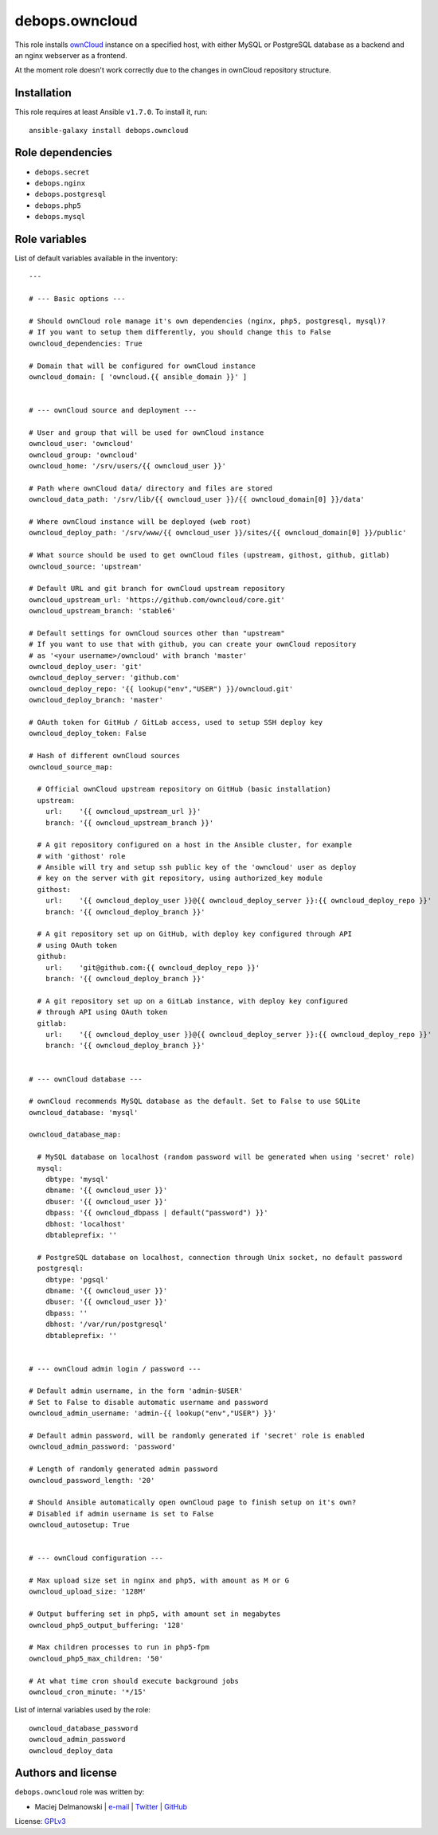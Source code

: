debops.owncloud
###############

|Travis CI| |test-suite| |Ansible Galaxy|

.. |Travis CI| image:: http://img.shields.io/travis/debops/ansible-owncloud.svg?style=flat
   :target: http://travis-ci.org/debops/ansible-owncloud

.. |test-suite| image:: http://img.shields.io/badge/test--suite-ansible--owncloud-blue.svg?style=flat
   :target: https://github.com/debops/test-suite/tree/master/ansible-owncloud/

.. |Ansible Galaxy| image:: http://img.shields.io/badge/galaxy-debops.owncloud-660198.svg?style=flat
   :target: https://galaxy.ansible.com/list#/roles/1584



This role installs `ownCloud`_ instance on a specified host, with either
MySQL or PostgreSQL database as a backend and an nginx webserver as
a frontend.

At the moment role doesn't work correctly due to the changes in ownCloud
repository structure.

.. _ownCloud: http://owncloud.org/

Installation
~~~~~~~~~~~~

This role requires at least Ansible ``v1.7.0``. To install it, run::

    ansible-galaxy install debops.owncloud


Role dependencies
~~~~~~~~~~~~~~~~~

- ``debops.secret``
- ``debops.nginx``
- ``debops.postgresql``
- ``debops.php5``
- ``debops.mysql``


Role variables
~~~~~~~~~~~~~~

List of default variables available in the inventory::

    ---
    
    # --- Basic options ---
    
    # Should ownCloud role manage it's own dependencies (nginx, php5, postgresql, mysql)?
    # If you want to setup them differently, you should change this to False
    owncloud_dependencies: True
    
    # Domain that will be configured for ownCloud instance
    owncloud_domain: [ 'owncloud.{{ ansible_domain }}' ]
    
    
    # --- ownCloud source and deployment ---
    
    # User and group that will be used for ownCloud instance
    owncloud_user: 'owncloud'
    owncloud_group: 'owncloud'
    owncloud_home: '/srv/users/{{ owncloud_user }}'
    
    # Path where ownCloud data/ directory and files are stored
    owncloud_data_path: '/srv/lib/{{ owncloud_user }}/{{ owncloud_domain[0] }}/data'
    
    # Where ownCloud instance will be deployed (web root)
    owncloud_deploy_path: '/srv/www/{{ owncloud_user }}/sites/{{ owncloud_domain[0] }}/public'
    
    # What source should be used to get ownCloud files (upstream, githost, github, gitlab)
    owncloud_source: 'upstream'
    
    # Default URL and git branch for ownCloud upstream repository
    owncloud_upstream_url: 'https://github.com/owncloud/core.git'
    owncloud_upstream_branch: 'stable6'
    
    # Default settings for ownCloud sources other than "upstream"
    # If you want to use that with github, you can create your ownCloud repository
    # as '<your username>/owncloud' with branch 'master'
    owncloud_deploy_user: 'git'
    owncloud_deploy_server: 'github.com'
    owncloud_deploy_repo: '{{ lookup("env","USER") }}/owncloud.git'
    owncloud_deploy_branch: 'master'
    
    # OAuth token for GitHub / GitLab access, used to setup SSH deploy key
    owncloud_deploy_token: False
    
    # Hash of different ownCloud sources
    owncloud_source_map:
    
      # Official ownCloud upstream repository on GitHub (basic installation)
      upstream:
        url:    '{{ owncloud_upstream_url }}'
        branch: '{{ owncloud_upstream_branch }}'
    
      # A git repository configured on a host in the Ansible cluster, for example
      # with 'githost' role
      # Ansible will try and setup ssh public key of the 'owncloud' user as deploy
      # key on the server with git repository, using authorized_key module
      githost:
        url:    '{{ owncloud_deploy_user }}@{{ owncloud_deploy_server }}:{{ owncloud_deploy_repo }}'
        branch: '{{ owncloud_deploy_branch }}'
    
      # A git repository set up on GitHub, with deploy key configured through API
      # using OAuth token
      github:
        url:    'git@github.com:{{ owncloud_deploy_repo }}'
        branch: '{{ owncloud_deploy_branch }}'
    
      # A git repository set up on a GitLab instance, with deploy key configured
      # through API using OAuth token
      gitlab:
        url:    '{{ owncloud_deploy_user }}@{{ owncloud_deploy_server }}:{{ owncloud_deploy_repo }}'
        branch: '{{ owncloud_deploy_branch }}'
    
    
    # --- ownCloud database ---
    
    # ownCloud recommends MySQL database as the default. Set to False to use SQLite
    owncloud_database: 'mysql'
    
    owncloud_database_map:
    
      # MySQL database on localhost (random password will be generated when using 'secret' role)
      mysql:
        dbtype: 'mysql'
        dbname: '{{ owncloud_user }}'
        dbuser: '{{ owncloud_user }}'
        dbpass: '{{ owncloud_dbpass | default("password") }}'
        dbhost: 'localhost'
        dbtableprefix: ''
    
      # PostgreSQL database on localhost, connection through Unix socket, no default password
      postgresql:
        dbtype: 'pgsql'
        dbname: '{{ owncloud_user }}'
        dbuser: '{{ owncloud_user }}'
        dbpass: ''
        dbhost: '/var/run/postgresql'
        dbtableprefix: ''
    
    
    # --- ownCloud admin login / password ---
    
    # Default admin username, in the form 'admin-$USER'
    # Set to False to disable automatic username and password
    owncloud_admin_username: 'admin-{{ lookup("env","USER") }}'
    
    # Default admin password, will be randomly generated if 'secret' role is enabled
    owncloud_admin_password: 'password'
    
    # Length of randomly generated admin password
    owncloud_password_length: '20'
    
    # Should Ansible automatically open ownCloud page to finish setup on it's own?
    # Disabled if admin username is set to False
    owncloud_autosetup: True
    
    
    # --- ownCloud configuration ---
    
    # Max upload size set in nginx and php5, with amount as M or G
    owncloud_upload_size: '128M'
    
    # Output buffering set in php5, with amount set in megabytes
    owncloud_php5_output_buffering: '128'
    
    # Max children processes to run in php5-fpm
    owncloud_php5_max_children: '50'
    
    # At what time cron should execute background jobs
    owncloud_cron_minute: '*/15'

List of internal variables used by the role::

    owncloud_database_password
    owncloud_admin_password
    owncloud_deploy_data


Authors and license
~~~~~~~~~~~~~~~~~~~

``debops.owncloud`` role was written by:

- Maciej Delmanowski | `e-mail <mailto:drybjed@gmail.com>`__ | `Twitter <https://twitter.com/drybjed>`__ | `GitHub <https://github.com/drybjed>`__

License: `GPLv3 <https://tldrlegal.com/license/gnu-general-public-license-v3-%28gpl-3%29>`_


